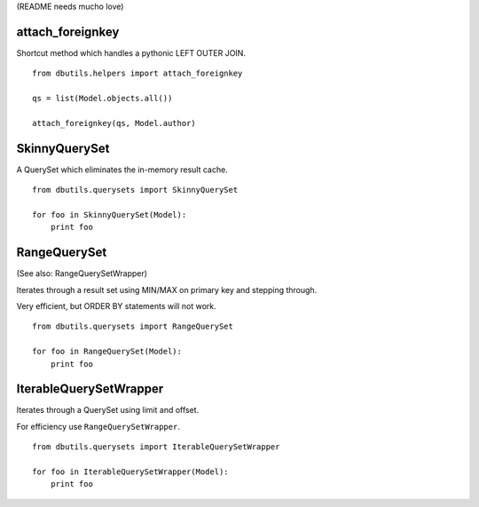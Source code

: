 (README needs mucho love)

attach_foreignkey
=================

Shortcut method which handles a pythonic LEFT OUTER JOIN.

::

    from dbutils.helpers import attach_foreignkey
    
    qs = list(Model.objects.all())
    
    attach_foreignkey(qs, Model.author)

SkinnyQuerySet
==============

A QuerySet which eliminates the in-memory result cache.

::

    from dbutils.querysets import SkinnyQuerySet
    
    for foo in SkinnyQuerySet(Model):
        print foo


RangeQuerySet
=============

(See also: RangeQuerySetWrapper)

Iterates through a result set using MIN/MAX on primary key and stepping through.

Very efficient, but ORDER BY statements will not work.

::

    from dbutils.querysets import RangeQuerySet
    
    for foo in RangeQuerySet(Model):
        print foo


IterableQuerySetWrapper
=======================

Iterates through a QuerySet using limit and offset.

For efficiency use ``RangeQuerySetWrapper``.

::

    from dbutils.querysets import IterableQuerySetWrapper
    
    for foo in IterableQuerySetWrapper(Model):
        print foo